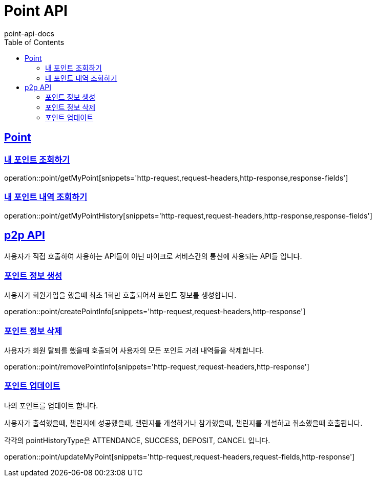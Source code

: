 = Point API
point-api-docs
:doctype: book
:icons: font
:source-highlighter: highlightjs
:toc: left
:toclevels: 4
:sectlinks:

[[resources-point]]
== Point

[[resources-point-myPoint]]
=== 내 포인트 조회하기

operation::point/getMyPoint[snippets='http-request,request-headers,http-response,response-fields']

[[resources-point-myPointHistory]]
=== 내 포인트 내역 조회하기

operation::point/getMyPointHistory[snippets='http-request,request-headers,http-response,response-fields']

[[resources-point-p2p]]
== p2p API

사용자가 직접 호출하여 사용하는 API들이 아닌 마이크로 서비스간의 통신에 사용되는 API들 입니다.

[[resources-point-createPointInfo]]
=== 포인트 정보 생성

사용자가 회원가입을 했을때 최초 1회만 호출되어서 포인트 정보를 생성합니다.

operation::point/createPointInfo[snippets='http-request,request-headers,http-response']

[[resources-point-removePointInfo]]
=== 포인트 정보 삭제

사용자가 회원 탈퇴를 했을때 호출되어 사용자의 모든 포인트 거래 내역들을 삭제합니다.

operation::point/removePointInfo[snippets='http-request,request-headers,http-response']

[[resources-point-updatePointInfo]]
=== 포인트 업데이트

나의 포인트를 업데이트 합니다.

사용자가 출석했을때, 챌린지에 성공했을때, 챌린지를 개설하거나 참가했을때, 챌린지를 개설하고 취소했을때 호출됩니다.

각각의 pointHistoryType은 ATTENDANCE, SUCCESS, DEPOSIT, CANCEL 입니다.

operation::point/updateMyPoint[snippets='http-request,request-headers,request-fields,http-response']